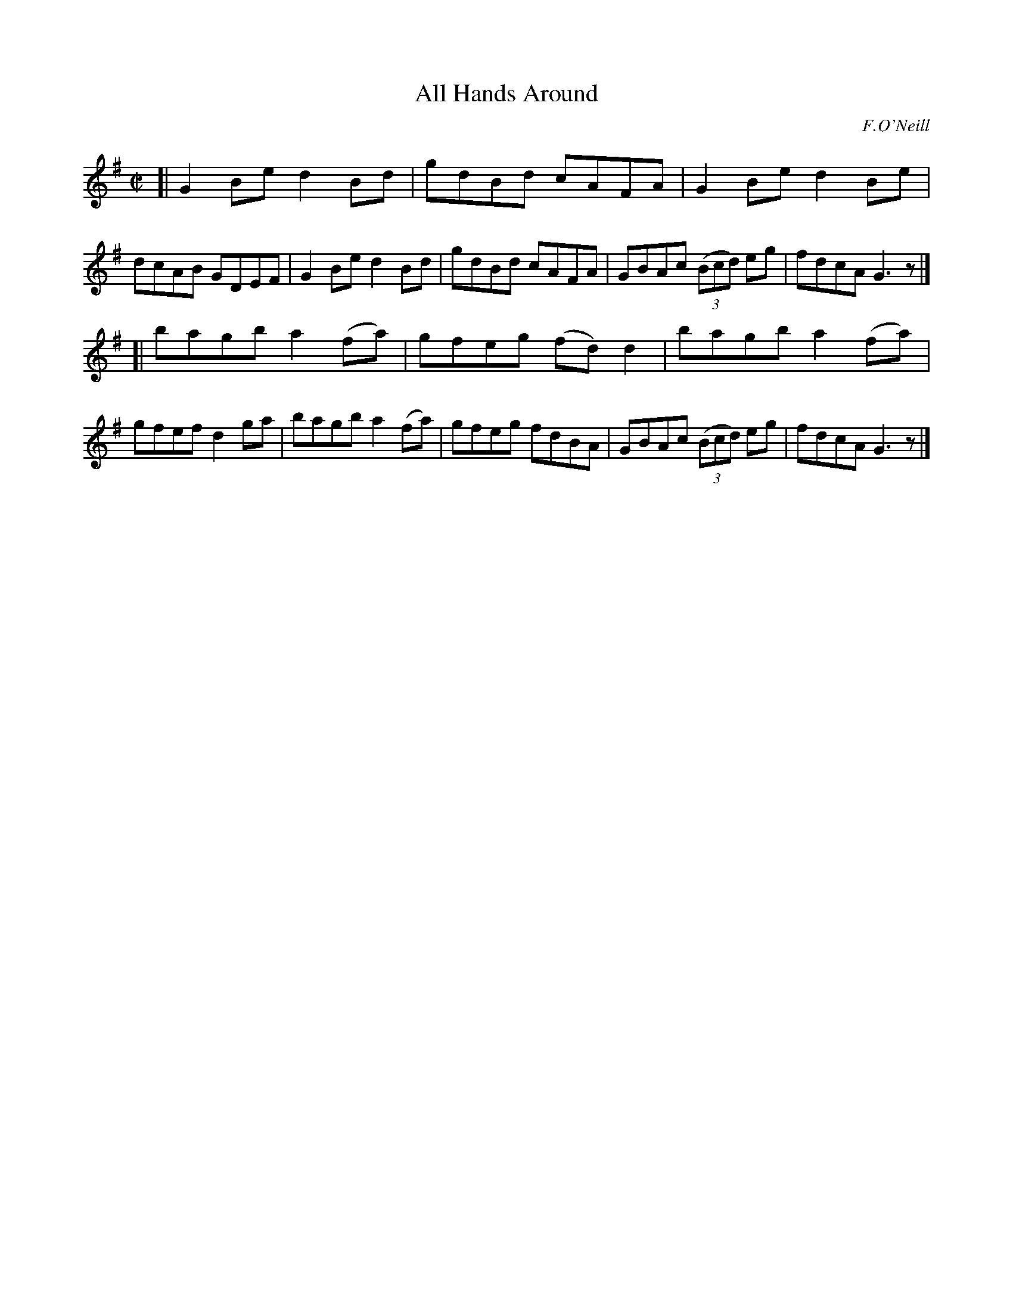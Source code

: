 X: 1188
T: All Hands Around
M: C|
L: 1/8
R: reel
B: O'Neill's 1850 #1188
O: F.O'Neill
Z: Trish O'Neil
K: G
[|\
G2Be d2Bd | gdBd cAFA | G2Be d2Be | dcAB GDEF |\
G2Be d2Bd | gdBd cAFA | GBAc (3(Bcd) eg | fdcA G3z |]
[|\
bagb a2(fa) | gfeg (fd)d2 | bagb a2(fa) | gfef d2ga |\
bagb a2(fa) | gfeg fdBA | GBAc (3(Bcd) eg | fdcA G3z |]
